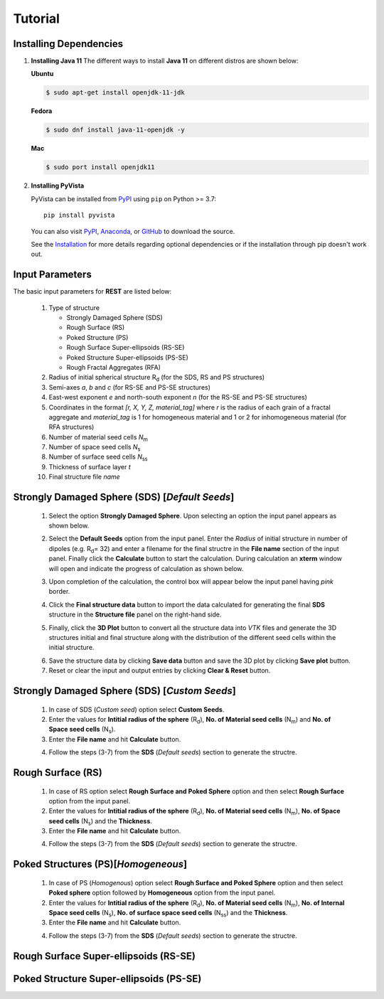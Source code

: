 Tutorial
========

.. _installing_dependencies:

Installing Dependencies
-----------------------
1. **Installing Java 11**
   The different ways to install **Java 11** on different distros are shown below:
   
   **Ubuntu**

   .. code-block:: console

      $ sudo apt-get install openjdk-11-jdk

   **Fedora**
   
   .. code-block:: console
   
      $ sudo dnf install java-11-openjdk -y
      
   **Mac** 
      
   .. code-block:: console
   
      $ sudo port install openjdk11
      
2. **Installing PyVista**

   PyVista can be installed from `PyPI <https://pypi.org/project/pyvista/>`_
   using ``pip`` on Python >= 3.7::

      pip install pyvista

   You can also visit `PyPI <https://pypi.org/project/pyvista/>`_,
   `Anaconda <https://anaconda.org/conda-forge/pyvista>`_, or
   `GitHub <https://github.com/pyvista/pyvista>`_ to download the source.

   See the `Installation <http://docs.pyvista.org/getting-started/installation.html#install-ref.>`_
   for more details regarding optional dependencies or if the installation through pip doesn't work out.
   
   
.. _input_parameters:

Input Parameters
----------------

The basic input parameters for **REST** are listed below:

   1. Type of structure
      
      * Strongly Damaged Sphere (SDS)
      * Rough Surface (RS)
      * Poked Structure (PS)
      * Rough Surface Super-ellipsoids (RS-SE)
      * Poked Structure Super-ellipsoids (PS-SE)
      * Rough Fractal Aggregates (RFA)
      
   2. Radius of initial spherical structure R\ :sub:`d` (for the SDS, RS and PS structures)
   3. Semi-axes *a*, *b* and *c* (for RS-SE and PS-SE structures)
   4. East-west exponent *e* and north-south exponent *n* (for the RS-SE and PS-SE structures)
   5. Coordinates in the format *[r, X, Y, Z, material_tag]* where *r* is the radius of each grain of a fractal aggregate and *material_tag* is 1 for                         homogeneous material and 1 or 2 for inhomogeneous material (for RFA structures)
   6. Number of material seed cells *N*\ :sub:`m`
   7. Number of space seed cells *N*\ :sub:`s`
   8. Number of surface seed cells *N*\ :sub:`ss`
   9. Thickness of surface layer *t*
   10. Final structure file *name*
   

.. _strongly_damaged_sphere:

Strongly Damaged Sphere (SDS) [*Default Seeds*]
--------------------------------------------

   1. Select the option **Strongly Damaged Sphere**. Upon selecting an option the input panel appears as shown below.

   .. image:: er3.png

   2. Select the **Default Seeds** option from the input panel. Enter the *Radius* of initial structure in number of dipoles (e.g. R\ :sub:`d`\ = 32) and         enter a      filename for the final structre in the **File name** section of the input panel. Finally click the **Calculate** button to start the           calculation.        During calculation an **xterm** window will open and indicate the progress of calculation as shown below.

   .. image:: er4.png

   3. Upon completion of the calculation, the control box will appear below the input panel having *pink* border.

   .. image:: er5.png

   4. Click the **Final structure data** button to import the data calculated for generating the final **SDS** structure in the **Structure file** panel on       the right-hand side.

   .. image:: er7.png

   5. Finally, click the **3D Plot** button to convert all the structure data into *VTK* files and generate the 3D structures initial and final structure      along with the distribution of the different seed cells within the initial structure.

   .. image:: e8.png

   6. Save the structure data by clicking **Save data** button and save the 3D plot by clicking **Save plot** button. 
   7. Reset or clear the input and output entries by clicking **Clear & Reset** button.

.. _strongly_damaged_sphere_custom:

Strongly Damaged Sphere (SDS) [*Custom Seeds*]
----------------------------------------------
   1. In case of SDS (*Custom seed*) option select **Custom Seeds**.
   2. Enter the values for **Intitial radius of the sphere** (R\ :sub:`d`\), **No. of Material seed cells** (N\ :sub:`m`\) and **No. of Space seed              cells** (N\ :sub:`s`\).
   3. Enter the **File name** and hit **Calculate** button.
   
   .. image:: sds_c.png
   4. Follow the steps (3-7) from the **SDS** (*Default seeds*) section to generate the structre.


.. _rough_surface:

Rough Surface (RS)
------------------
   1. In case of RS option select **Rough Surface and Poked Sphere** option and then select **Rough Surface** option from the input panel.
   2. Enter the values for **Intitial radius of the sphere** (R\ :sub:`d`\), **No. of Material seed cells** (N\ :sub:`m`\), **No. of Space seed              cells** (N\ :sub:`s`\) and the **Thickness**.
   3. Enter the **File name** and hit **Calculate** button.
   
   .. image:: rs1.png
   4. Follow the steps (3-7) from the **SDS** (*Default seeds*) section to generate the structre.


.. _poked_structures:

Poked Structures (PS)[*Homogeneous*]
---------------------
   1. In case of PS (*Homogenous*) option select **Rough Surface and Poked Sphere** option and then select **Poked sphere** option followed by                 **Homogeneous** option from the input panel.
   2. Enter the values for **Intitial radius of the sphere** (R\ :sub:`d`\), **No. of Material seed cells** (N\ :sub:`m`\), **No. of Internal Space seed       cells** (N\ :sub:`s`\), **No. of surface space seed cells** (N\ :sub:`ss`\) and the **Thickness**.
   3. Enter the **File name** and hit **Calculate** button.
   
   .. image:: ps_h.png
   4. Follow the steps (3-7) from the **SDS** (*Default seeds*) section to generate the structre.


.. _rough_surface_super-ellipsoids:

Rough Surface Super-ellipsoids (RS-SE)
--------------------------------------

.. _poked_structure_super-ellipsoids:

Poked Structure Super-ellipsoids (PS-SE)
----------------------------------------


     

